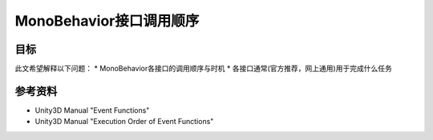 MonoBehavior接口调用顺序
*************************

.. author:: default
.. categories:: none
.. tags:: 游戏开发, Unity3D
.. comments::

目标
=====
此文希望解释以下问题：
*   MonoBehavior各接口的调用顺序与时机
*   各接口通常(官方推荐，网上通用)用于完成什么任务


参考资料
========
*   Unity3D Manual "Event Functions"
*   Unity3D Manual "Execution Order of Event Functions"